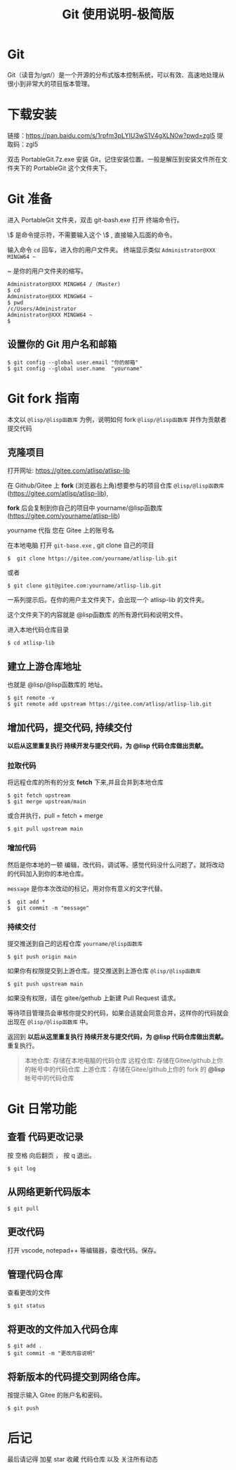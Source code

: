 #+title: Git 使用说明-极简版

* Git
  Git（读音为/gɪt/）是一个开源的分布式版本控制系统，可以有效、高速地处理从很小到非常大的项目版本管理。
* 下载安装
  链接：[[https://pan.baidu.com/s/1rpfm3pLYIU3wS1V4gXLN0w?pwd=zgl5]]
  提取码：zgl5

  双击 PortableGit.7z.exe 安装 Git，记住安装位置。一般是解压到安装文件所在文件夹下的 PortableGit 这个文件夹下。
* Git 准备
  进入 PortableGit 文件夹，双击 git-bash.exe 打开 终端命令行。

  \$ 是命令提示符，不需要输入这个 \$ , 直接输入后面的命令。

  输入命令 =cd= 回车，进入你的用户文件夹。 终端显示类似  =Administrator@XXX MINGW64 ~=

  ~ 是你的用户文件夹的缩写。

#+BEGIN_SRC 
Administrator@XXX MINGW64 / (Master)
$ cd
Administrator@XXX MINGW64 ~
$ pwd
/c/Users/Administrator
Administrator@XXX MINGW64 ~
$
#+END_SRC

** 设置你的 Git 用户名和邮箱

#+BEGIN_SRC 
$ git config --global user.email "你的邮箱"
$ git config --global user.name  "yourname"
#+END_SRC

* Git fork 指南
  本文以 =@lisp/@lisp函数库= 为例，说明如何 fork =@lisp/@lisp函数库= 并作为贡献者提交代码

** 克隆项目
   打开网址: https://gitee.com/atlisp/atlisp-lib

   在 Github/Gitee 上 *fork* (浏览器右上角)想要参与的项目仓库 =@lisp/@lisp函数库= (https://gitee.com/atlisp/atlisp-lib), 

   *fork* 后会复制到你自己的项目中 yourname/@lisp函数库 (https://gitee.com/yourname/atlisp-lib)
   
   yourname 代指 您在 Gitee 上的账号名
   
   在本地电脑 打开 =git-base.exe= , git clone 自己的项目
#+BEGIN_SRC 
$  git clone https://gitee.com/yourname/atlisp-lib.git
#+END_SRC
   或者
#+BEGIN_SRC 
$ git clone git@gitee.com:yourname/atlisp-lib.git
#+END_SRC

   一系列提示后。在你的用户主文件夹下，会出现一个 atlisp-lib 的文件夹。
   
   这个文件夹下的内容就是 @lisp函数库 的所有源代码和说明文件。

   进入本地代码仓库目录

#+BEGIN_SRC 
$ cd atlisp-lib
#+END_SRC

** 建立上游仓库地址

   也就是 @lisp/@lisp函数库的 地址。
#+BEGIN_SRC 
$ git remote -v
$ git remote add upstream https://gitee.com/atlisp/atlisp-lib.git
#+END_SRC

** 增加代码，提交代码, 持续交付
   *以后从这里重复执行 持续开发与提交代码，为 @lisp 代码仓库做出贡献。*
   
*** 拉取代码
    
    将远程仓库的所有的分支 *fetch* 下来,并且合并到本地仓库
#+BEGIN_SRC 
$ git fetch upstream 
$ git merge upstream/main
#+END_SRC
   或合并执行，pull = fetch + merge
#+BEGIN_SRC 
$ git pull upstream main 
#+END_SRC
*** 增加代码
   然后是你本地的一顿 编辑，改代码，调试等。感觉代码没什么问题了。就将改动的代码加入到你的本地仓库。

   =message= 是你本次改动的标记，用对你有意义的文字代替。
#+BEGIN_SRC 
$  git add * 
$  git commit -m "message" 
#+END_SRC
*** 持续交付   
   提交推送到自己的远程仓库 =yourname/@lisp函数库=
#+BEGIN_SRC 
$ git push origin main 
#+END_SRC
   
   如果你有权限提交到上游仓库。提交推送到上游仓库 =@lisp/@lisp函数库=
#+BEGIN_SRC 
$ git push upstream main 
#+END_SRC
   
   如果没有权限，请在 gitee/gethub 上新建 Pull Request 请求。

   等待项目管理员会审核你提交的代码，如果合适就会同意合并，这样你的代码就会出现在  =@lisp/@lisp函数库= 中。

   返回到  *以后从这里重复执行 持续开发与提交代码，为 @lisp 代码仓库做出贡献。* 重复执行。
   
#+BEGIN_QUOTE
本地仓库: 存储在本地电脑的代码仓库
远程仓库: 存储在Gitee/github上你的帐号中的代码仓库
上游仓库：存储在Gitee/github上你的 fork 的 *@lisp* 帐号中的代码仓库
#+END_QUOTE
* Git 日常功能
** 查看 代码更改记录
   按 空格 向后翻页 ， 按 q 退出。
#+BEGIN_SRC 
$ git log
#+END_SRC

** 从网络更新代码版本
#+BEGIN_SRC 
$ git pull 
#+END_SRC
** 更改代码
打开 vscode, notepad++ 等编辑器，查改代码。保存。

** 管理代码仓库
   查看更改的文件
#+BEGIN_SRC 
$ git status
#+END_SRC

** 将更改的文件加入代码仓库
#+BEGIN_SRC 
$ git add . 
$ git commit -m "更改内容说明"
#+END_SRC

** 将新版本的代码提交到网络仓库。
   按提示输入 Gitee 的账户名和密码。

#+BEGIN_SRC 
$ git push 
#+END_SRC

* 后记
  最后请记得 加星 star 收藏 代码仓库 以及 关注所有动态



